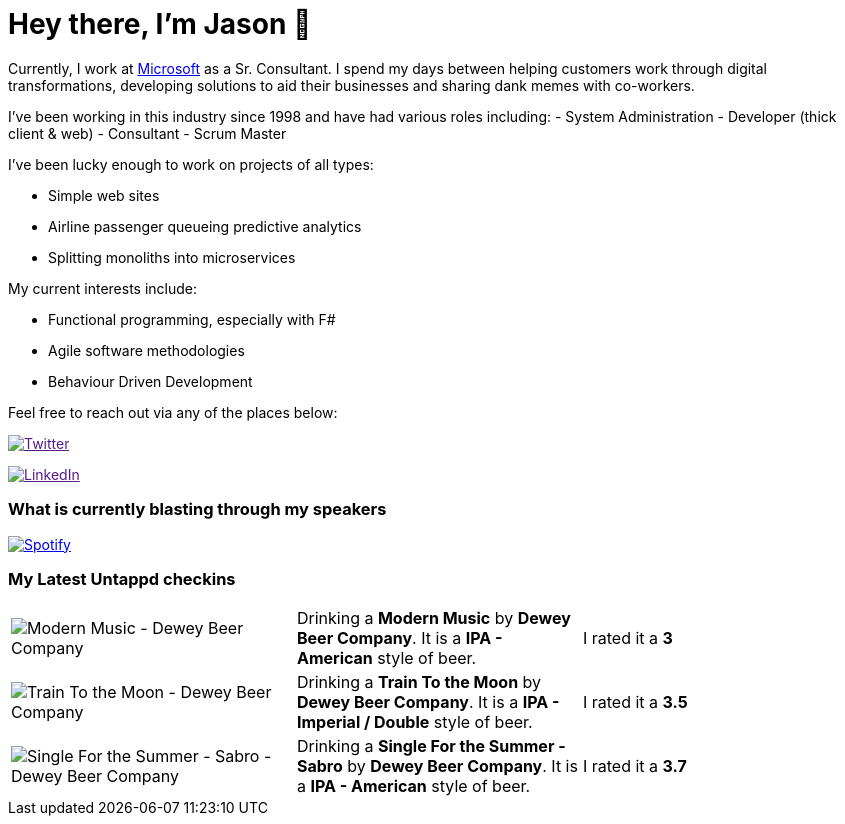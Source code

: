 ﻿# Hey there, I'm Jason 👋

Currently, I work at https://microsoft.com[Microsoft] as a Sr. Consultant. I spend my days between helping customers work through digital transformations, developing solutions to aid their businesses and sharing dank memes with co-workers. 

I've been working in this industry since 1998 and have had various roles including: 
- System Administration
- Developer (thick client & web)
- Consultant
- Scrum Master

I've been lucky enough to work on projects of all types:

- Simple web sites
- Airline passenger queueing predictive analytics
- Splitting monoliths into microservices

My current interests include:

- Functional programming, especially with F#
- Agile software methodologies
- Behaviour Driven Development

Feel free to reach out via any of the places below:

image:https://img.shields.io/twitter/follow/jtucker?style=flat-square&color=blue["Twitter",link="https://twitter.com/jtucker]

image:https://img.shields.io/badge/LinkedIn-Let's%20Connect-blue["LinkedIn",link="https://linkedin.com/in/jatucke]

### What is currently blasting through my speakers

image:https://spotify-github-profile.vercel.app/api/view?uid=soulposition&cover_image=true&theme=novatorem&bar_color=c43c3c&bar_color_cover=true["Spotify",link="https://github.com/kittinan/spotify-github-profile"]

### My Latest Untappd checkins

|====
// untappd beer
| image:https://untappd.akamaized.net/photos/2022_06_18/2cde5b5aeb96cf3dd84725bc8309dd37_200x200.jpg[Modern Music - Dewey Beer Company] | Drinking a *Modern Music* by *Dewey Beer Company*. It is a *IPA - American* style of beer. | I rated it a *3*
| image:https://via.placeholder.com/200?text=Missing+Beer+Image[Train To the Moon - Dewey Beer Company] | Drinking a *Train To the Moon* by *Dewey Beer Company*. It is a *IPA - Imperial / Double* style of beer. | I rated it a *3.5*
| image:https://via.placeholder.com/200?text=Missing+Beer+Image[Single For the Summer - Sabro - Dewey Beer Company] | Drinking a *Single For the Summer - Sabro* by *Dewey Beer Company*. It is a *IPA - American* style of beer. | I rated it a *3.7*
// untappd end
